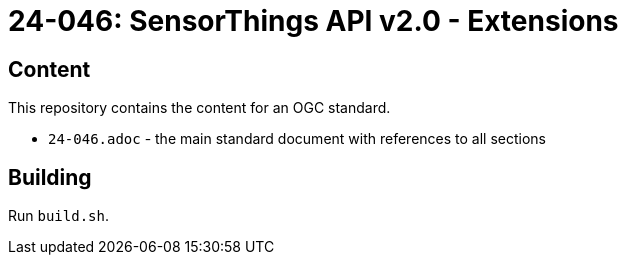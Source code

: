 = 24-046: SensorThings API v2.0 - Extensions

== Content

This repository contains the content for an OGC standard.

* `24-046.adoc` - the main standard document with references to all sections

== Building

Run `build.sh`.
